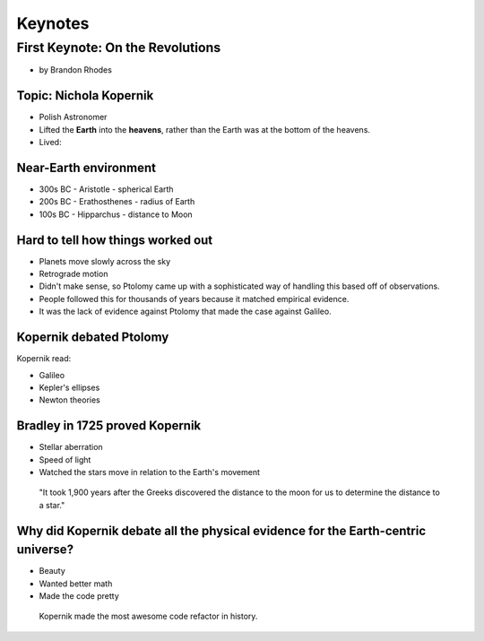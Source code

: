 =============
Keynotes
=============

First Keynote: On the Revolutions
=================================

* by Brandon Rhodes

Topic: Nichola Kopernik 
------------------------

* Polish Astronomer
* Lifted the **Earth** into the **heavens**, rather than the Earth was at the bottom of the heavens.
* Lived: 


Near-Earth environment
-------------------------

* 300s BC - Aristotle - spherical Earth
* 200s BC - Erathosthenes - radius of Earth
* 100s BC - Hipparchus - distance to Moon

Hard to tell how things worked out
------------------------------------

* Planets move slowly across the sky
* Retrograde motion
* Didn't make sense, so Ptolomy came up with a sophisticated way of handling this based off of observations.
* People followed this for thousands of years because it matched empirical evidence.
* It was the lack of evidence against Ptolomy that made the case against Galileo.

Kopernik debated Ptolomy
-------------------------

Kopernik read:

* Galileo
* Kepler's ellipses
* Newton theories

Bradley in 1725 proved Kopernik
-----------------------------------

* Stellar aberration
* Speed of light
* Watched the stars move in relation to the Earth's movement

.. epigraph::

    "It took 1,900 years after the Greeks discovered the distance to the moon for us to determine the distance to a star."
    
Why did Kopernik debate all the physical evidence for the Earth-centric universe?
------------------------------------------------------------------------------------------

* Beauty
* Wanted better math
* Made the code pretty

.. epigraph::

    Kopernik made the most awesome code refactor in history.